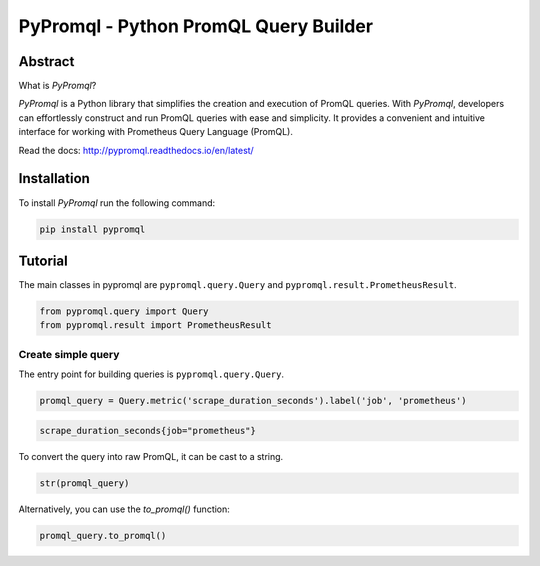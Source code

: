 PyPromql - Python PromQL Query Builder
=======================================

.. _intro_start:

|Docs|  |PyPi|  |License|

Abstract
--------

What is |Brand|?

|Brand| is a Python library that simplifies the creation and execution of PromQL queries.
With |Brand|, developers can effortlessly construct and run PromQL queries with ease and simplicity.
It provides a convenient and intuitive interface for working with Prometheus Query Language (PromQL).

.. _intro_end:

Read the docs: http://pypromql.readthedocs.io/en/latest/

Installation
------------

.. _installation_start:

To install |Brand| run the following command:

.. code-block:: bash

    pip install pypromql


.. _installation_end:


Tutorial
--------

.. _tutorial_start:

The main classes in pypromql are ``pypromql.query.Query`` and ``pypromql.result.PrometheusResult``.

.. code-block:: python

    from pypromql.query import Query
    from pypromql.result import PrometheusResult


Create simple query
^^^^^^^^^^^^^^^^^^^
The entry point for building queries is ``pypromql.query.Query``.


.. code-block:: python

    promql_query = Query.metric('scrape_duration_seconds').label('job', 'prometheus')


.. code-block:: promql

    scrape_duration_seconds{job="prometheus"}

To convert the query into raw PromQL, it can be cast to a string.

.. code-block:: python

    str(promql_query)

Alternatively, you can use the `to_promql()` function:

.. code-block:: python

    promql_query.to_promql()

.. _appendix_start:

.. |Brand| replace:: *PyPromql*

.. _appendix_end:

.. _available_badges_start:

.. |Docs| image:: https://readthedocs.org/projects/pypromql/badge/?version=latest
   :target: http://pypromql.readthedocs.io/en/latest/
.. |PyPi| image:: https://img.shields.io/pypi/v/pypromql.svg?style=flat
   :target: https://pypi.python.org/pypi/pypromql
.. |License| image:: https://img.shields.io/bower/l/p
   :target: https://opensource.org/license/mit/

.. _available_badges_end: